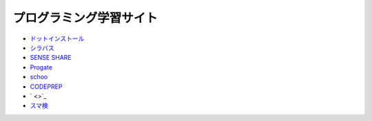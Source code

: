 ===========================
プログラミング学習サイト
===========================

- `ドットインストール <http://dotinstall.com/>`_
- `シラバス <https://cyllabus.jp/>`_
- `SENSE SHARE <https://senseshare.jp/>`_
- `Progate <http://prog-8.com/>`_
- `schoo <https://schoo.jp/>`_
- `CODEPREP <https://codeprep.jp/contact>`_
- ` <>`_
- `スマ検 <https://spkentei.jp/>`_


